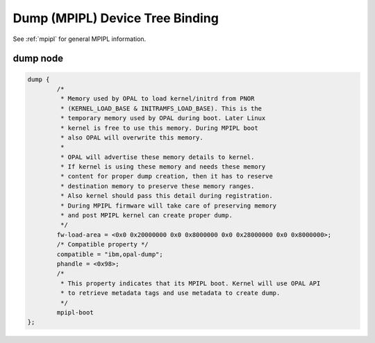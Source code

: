 .. _device-tree/ibm,opal/dump:

Dump (MPIPL) Device Tree Binding
=================================

See :ref:`mpipl` for general MPIPL information.

dump node
---------
.. code-block:: dts

	dump {
                /*
                 * Memory used by OPAL to load kernel/initrd from PNOR
                 * (KERNEL_LOAD_BASE & INITRAMFS_LOAD_BASE). This is the
                 * temporary memory used by OPAL during boot. Later Linux
                 * kernel is free to use this memory. During MPIPL boot
                 * also OPAL will overwrite this memory.
                 *
                 * OPAL will advertise these memory details to kernel.
                 * If kernel is using these memory and needs these memory
                 * content for proper dump creation, then it has to reserve
                 * destination memory to preserve these memory ranges.
                 * Also kernel should pass this detail during registration.
                 * During MPIPL firmware will take care of preserving memory
                 * and post MPIPL kernel can create proper dump.
                 */
		fw-load-area = <0x0 0x20000000 0x0 0x8000000 0x0 0x28000000 0x0 0x8000000>;
                /* Compatible property */
		compatible = "ibm,opal-dump";
		phandle = <0x98>;
                /*
                 * This property indicates that its MPIPL boot. Kernel will use OPAL API
                 * to retrieve metadata tags and use metadata to create dump.
                 */
                mpipl-boot
	};
